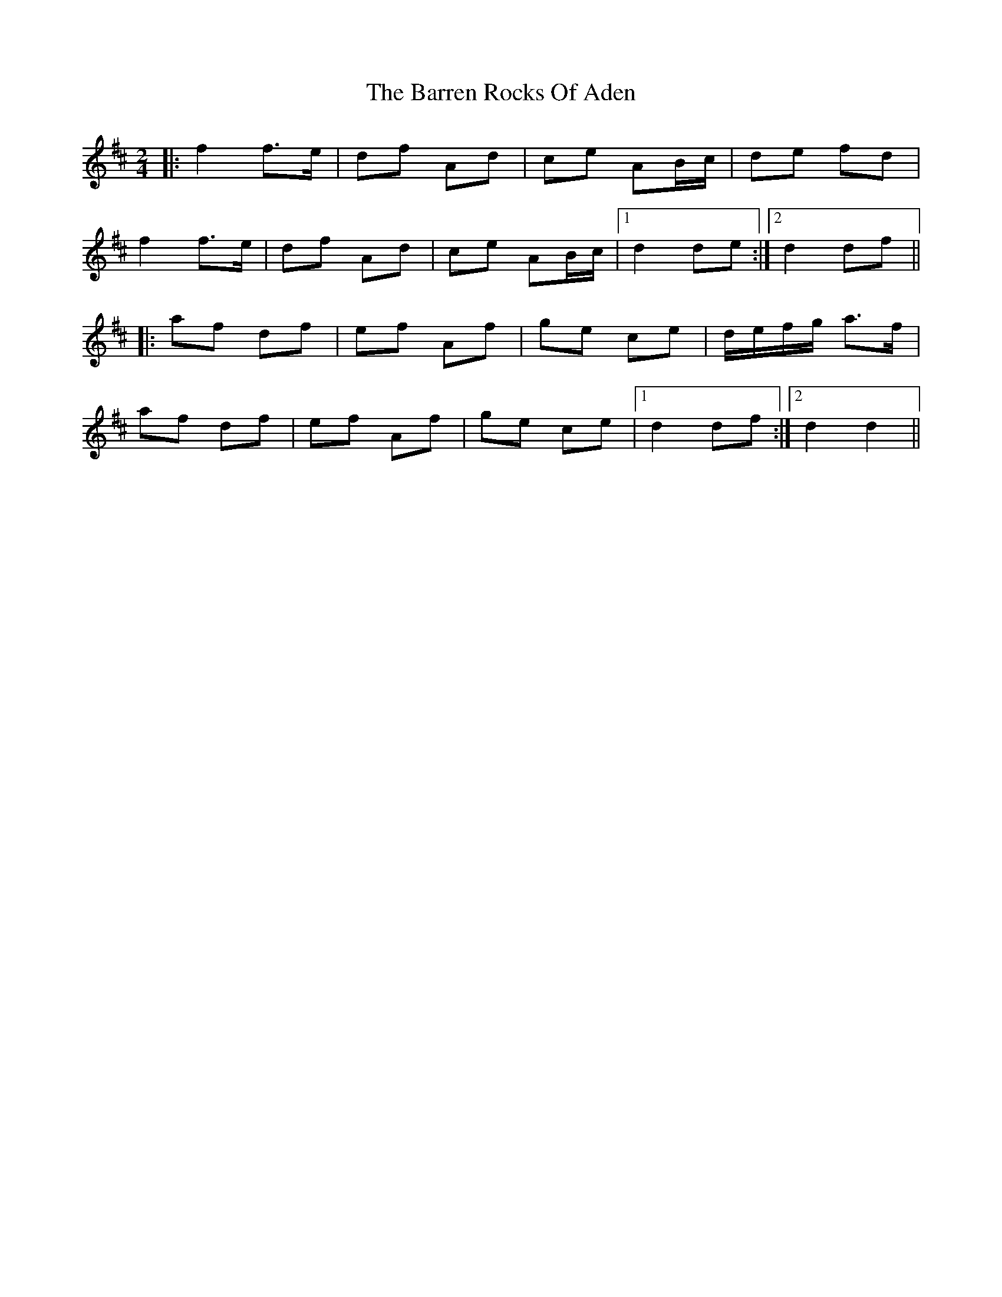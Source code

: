 X: 1
T: Barren Rocks Of Aden, The
Z: Aidan Crossey
S: https://thesession.org/tunes/3640#setting3640
R: polka
M: 2/4
L: 1/8
K: Dmaj
|:f2 f>e|df Ad|ce AB/c/|de fd|
f2 f>e|df Ad|ce AB/c/|1 d2 de:|2 d2 df||
|:af df|ef Af|ge ce|d/e/f/g/ a>f|
af df|ef Af|ge ce|1 d2 df:|2 d2 d2||

